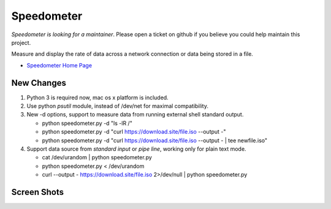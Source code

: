 Speedometer
===========

*Speedometer is looking for a maintainer*. Please open a ticket on github if you believe you could help maintain this project.

Measure and display the rate of data across a network connection or data being stored in a file.

* `Speedometer Home Page <http://excess.org/speedometer/>`_


New Changes
------------

1. Python 3 is required now, mac os x platform is included.

2. Use python `psutil` module, instead of /dev/net for maximal compatibility.

3. New -d options, support to measure data from running external shell standard output.

   * python speedometer.py -d "ls -lR /"

   * python speedometer.py -d "curl https://download.site/file.iso --output -"

   * python speedometer.py -d "curl https://download.site/file.iso --output - | tee newfile.iso"

4. Support data source from `standard input` or `pipe line`, working only for plain text mode.

   * cat /dev/urandom | python speedometer.py

   * python speedometer.py < /dev/urandom

   * curl --output - https://download.site/file.iso 2>/dev/null | python speedometer.py


Screen Shots
------------

.. image:: https://excess.org/media/speedometer-transp1.png
   :alt: speedometer screen shot w/ transparent bg

.. image:: https://excess.org/media/speedometer-light16.png
   :alt: speedometer screen shot w/ multiple graphs
